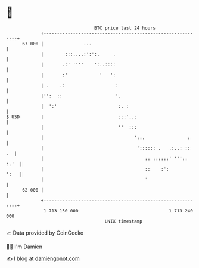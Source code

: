 * 👋

#+begin_example
                                    BTC price last 24 hours                    
                +------------------------------------------------------------+ 
         67 000 |               ...                                          | 
                |        :::....:':':.     .                                 | 
                |       .:' ''''    ':..::::                                 | 
                |       :'            '   ':                                 | 
                | .    .:                   :                                | 
                |'':  ::                    '.                               | 
                |  ':'                       :. :                            | 
   $ USD        |                            :::'..:                         | 
                |                            ''  :::                         | 
                |                                  '::.                :     | 
                |                                   ':::::: .   .:..: ::  .  | 
                |                                      :: ::::::' ''':: :.'  | 
                |                                      ::    :':        ':   | 
                |                                      '                     | 
         62 000 |                                                            | 
                +------------------------------------------------------------+ 
                 1 713 150 000                                  1 713 240 000  
                                        UNIX timestamp                         
#+end_example
📈 Data provided by CoinGecko

🧑‍💻 I'm Damien

✍️ I blog at [[https://www.damiengonot.com][damiengonot.com]]
